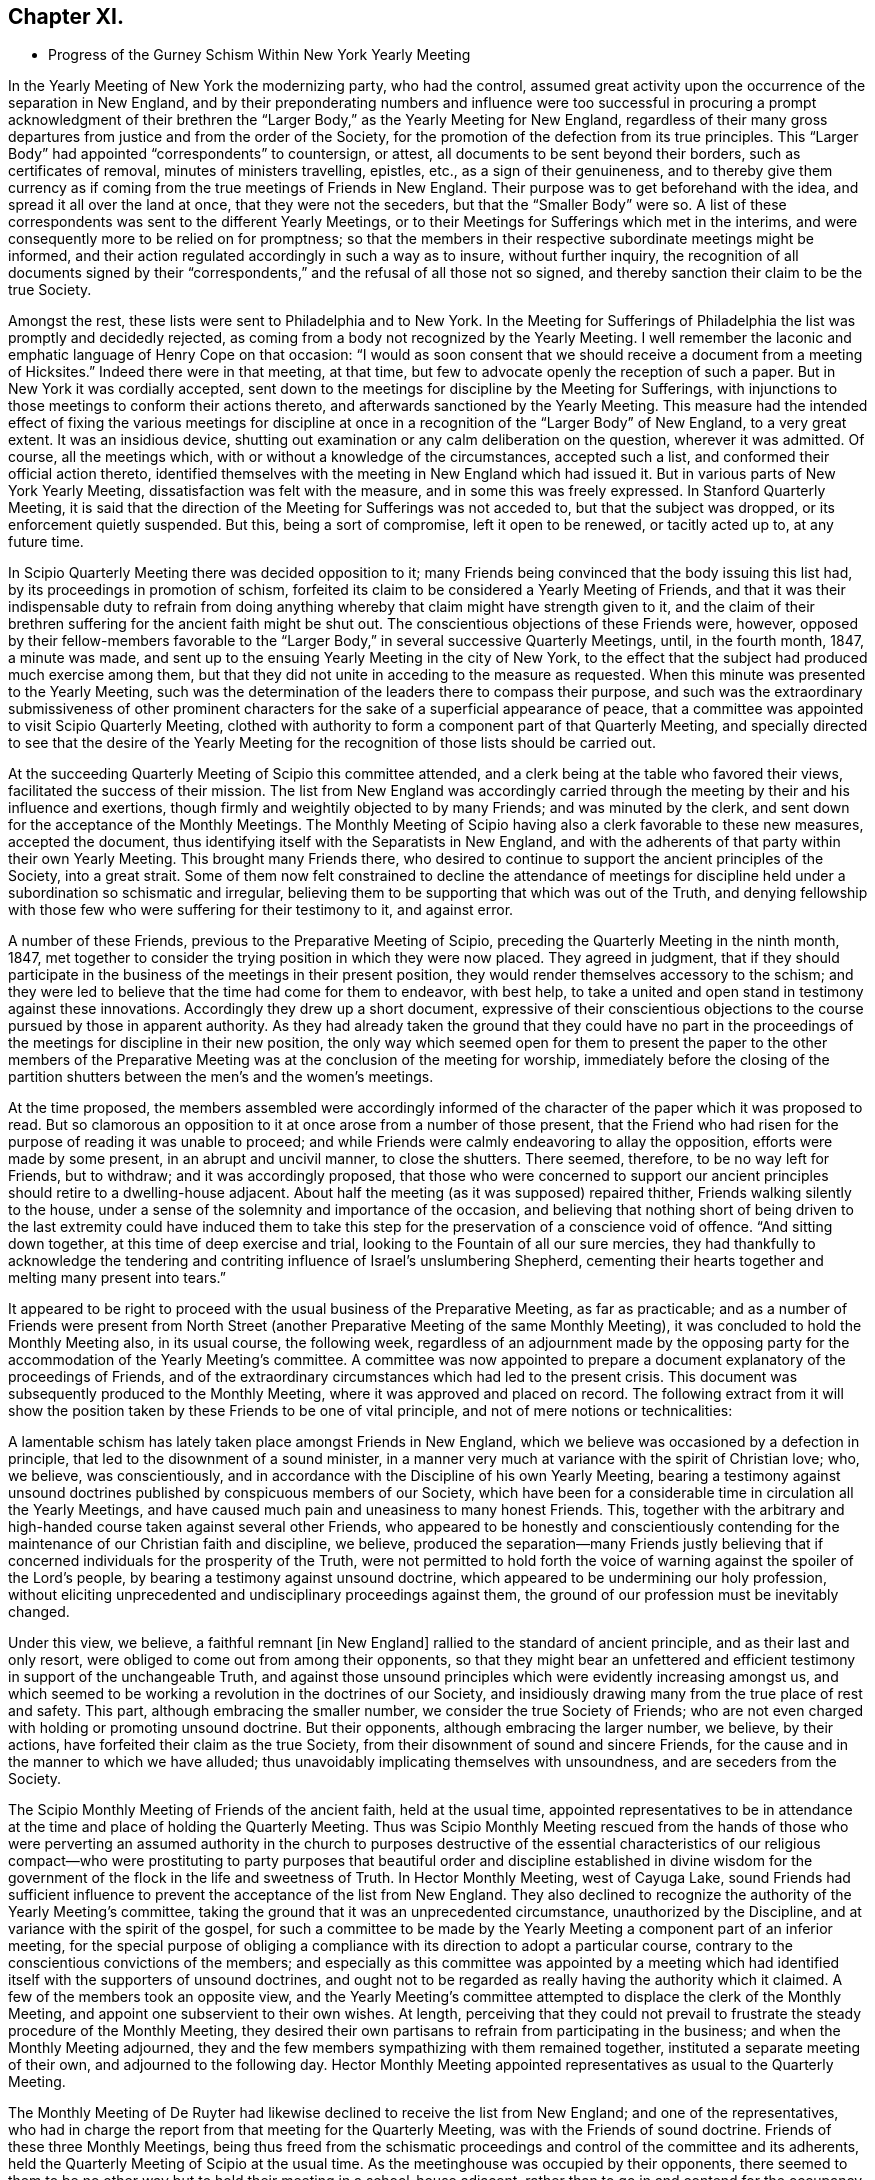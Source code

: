 == Chapter XI.

[.chapter-synopsis]
* Progress of the Gurney Schism Within New York Yearly Meeting

In the Yearly Meeting of New York the modernizing party, who had the control,
assumed great activity upon the occurrence of the separation in New England,
and by their preponderating numbers and influence were too successful
in procuring a prompt acknowledgment of their brethren the "`Larger
Body,`" as the Yearly Meeting for New England,
regardless of their many gross departures from justice and from the order of the Society,
for the promotion of the defection from its true principles.
This "`Larger Body`" had appointed "`correspondents`" to countersign, or attest,
all documents to be sent beyond their borders, such as certificates of removal,
minutes of ministers travelling, epistles, etc., as a sign of their genuineness,
and to thereby give them currency as if coming from
the true meetings of Friends in New England.
Their purpose was to get beforehand with the idea,
and spread it all over the land at once, that they were not the seceders,
but that the "`Smaller Body`" were so.
A list of these correspondents was sent to the different Yearly Meetings,
or to their Meetings for Sufferings which met in the interims,
and were consequently more to be relied on for promptness;
so that the members in their respective subordinate meetings might be informed,
and their action regulated accordingly in such a way as to insure,
without further inquiry,
the recognition of all documents signed by their "`correspondents,`"
and the refusal of all those not so signed,
and thereby sanction their claim to be the true Society.

Amongst the rest, these lists were sent to Philadelphia and to New York.
In the Meeting for Sufferings of Philadelphia the list was promptly and decidedly rejected,
as coming from a body not recognized by the Yearly Meeting.
I well remember the laconic and emphatic language of Henry Cope on that occasion:
"`I would as soon consent that we should receive a document from a meeting of Hicksites.`"
Indeed there were in that meeting, at that time,
but few to advocate openly the reception of such a paper.
But in New York it was cordially accepted,
sent down to the meetings for discipline by the Meeting for Sufferings,
with injunctions to those meetings to conform their actions thereto,
and afterwards sanctioned by the Yearly Meeting.
This measure had the intended effect of fixing the various meetings for
discipline at once in a recognition of the "`Larger Body`" of New England,
to a very great extent.
It was an insidious device,
shutting out examination or any calm deliberation on the question,
wherever it was admitted.
Of course, all the meetings which, with or without a knowledge of the circumstances,
accepted such a list, and conformed their official action thereto,
identified themselves with the meeting in New England which had issued it.
But in various parts of New York Yearly Meeting,
dissatisfaction was felt with the measure, and in some this was freely expressed.
In Stanford Quarterly Meeting,
it is said that the direction of the Meeting for Sufferings was not acceded to,
but that the subject was dropped, or its enforcement quietly suspended.
But this, being a sort of compromise, left it open to be renewed, or tacitly acted up to,
at any future time.

In Scipio Quarterly Meeting there was decided opposition to it;
many Friends being convinced that the body issuing this list had,
by its proceedings in promotion of schism,
forfeited its claim to be considered a Yearly Meeting of Friends,
and that it was their indispensable duty to refrain from doing
anything whereby that claim might have strength given to it,
and the claim of their brethren suffering for the ancient faith might be shut out.
The conscientious objections of these Friends were, however,
opposed by their fellow-members favorable to the "`Larger
Body,`" in several successive Quarterly Meetings,
until, in the fourth month, 1847, a minute was made,
and sent up to the ensuing Yearly Meeting in the city of New York,
to the effect that the subject had produced much exercise among them,
but that they did not unite in acceding to the measure as requested.
When this minute was presented to the Yearly Meeting,
such was the determination of the leaders there to compass their purpose,
and such was the extraordinary submissiveness of other prominent
characters for the sake of a superficial appearance of peace,
that a committee was appointed to visit Scipio Quarterly Meeting,
clothed with authority to form a component part of that Quarterly Meeting,
and specially directed to see that the desire of the Yearly Meeting
for the recognition of those lists should be carried out.

At the succeeding Quarterly Meeting of Scipio this committee attended,
and a clerk being at the table who favored their views,
facilitated the success of their mission.
The list from New England was accordingly carried through
the meeting by their and his influence and exertions,
though firmly and weightily objected to by many Friends; and was minuted by the clerk,
and sent down for the acceptance of the Monthly Meetings.
The Monthly Meeting of Scipio having also a clerk favorable to these new measures,
accepted the document, thus identifying itself with the Separatists in New England,
and with the adherents of that party within their own Yearly Meeting.
This brought many Friends there,
who desired to continue to support the ancient principles of the Society,
into a great strait.
Some of them now felt constrained to decline the attendance of meetings
for discipline held under a subordination so schismatic and irregular,
believing them to be supporting that which was out of the Truth,
and denying fellowship with those few who were suffering for their testimony to it,
and against error.

A number of these Friends, previous to the Preparative Meeting of Scipio,
preceding the Quarterly Meeting in the ninth month, 1847,
met together to consider the trying position in which they were now placed.
They agreed in judgment,
that if they should participate in the business of the meetings in their present position,
they would render themselves accessory to the schism;
and they were led to believe that the time had come for them to endeavor, with best help,
to take a united and open stand in testimony against these innovations.
Accordingly they drew up a short document,
expressive of their conscientious objections to the
course pursued by those in apparent authority.
As they had already taken the ground that they could have no part in the
proceedings of the meetings for discipline in their new position,
the only way which seemed open for them to present the paper to the other members
of the Preparative Meeting was at the conclusion of the meeting for worship,
immediately before the closing of the partition shutters
between the men`'s and the women`'s meetings.

At the time proposed,
the members assembled were accordingly informed of the character
of the paper which it was proposed to read.
But so clamorous an opposition to it at once arose from a number of those present,
that the Friend who had risen for the purpose of reading it was unable to proceed;
and while Friends were calmly endeavoring to allay the opposition,
efforts were made by some present, in an abrupt and uncivil manner,
to close the shutters.
There seemed, therefore, to be no way left for Friends, but to withdraw;
and it was accordingly proposed,
that those who were concerned to support our ancient
principles should retire to a dwelling-house adjacent.
About half the meeting (as it was supposed) repaired thither,
Friends walking silently to the house,
under a sense of the solemnity and importance of the occasion,
and believing that nothing short of being driven to the last extremity could have induced
them to take this step for the preservation of a conscience void of offence.
"`And sitting down together, at this time of deep exercise and trial,
looking to the Fountain of all our sure mercies,
they had thankfully to acknowledge the tendering and contriting
influence of Israel`'s unslumbering Shepherd,
cementing their hearts together and melting many present into tears.`"

It appeared to be right to proceed with the usual business of the Preparative Meeting,
as far as practicable;
and as a number of Friends were present from North Street
(another Preparative Meeting of the same Monthly Meeting),
it was concluded to hold the Monthly Meeting also, in its usual course,
the following week,
regardless of an adjournment made by the opposing party
for the accommodation of the Yearly Meeting`'s committee.
A committee was now appointed to prepare a document
explanatory of the proceedings of Friends,
and of the extraordinary circumstances which had led to the present crisis.
This document was subsequently produced to the Monthly Meeting,
where it was approved and placed on record.
The following extract from it will show the position
taken by these Friends to be one of vital principle,
and not of mere notions or technicalities:

[.embedded-content-document]
--

A lamentable schism has lately taken place amongst Friends in New England,
which we believe was occasioned by a defection in principle,
that led to the disownment of a sound minister,
in a manner very much at variance with the spirit of Christian love; who, we believe,
was conscientiously, and in accordance with the Discipline of his own Yearly Meeting,
bearing a testimony against unsound doctrines published
by conspicuous members of our Society,
which have been for a considerable time in circulation all the Yearly Meetings,
and have caused much pain and uneasiness to many honest Friends.
This, together with the arbitrary and high-handed course taken against several other Friends,
who appeared to be honestly and conscientiously contending
for the maintenance of our Christian faith and discipline,
we believe,
produced the separation--many Friends justly believing that
if concerned individuals for the prosperity of the Truth,
were not permitted to hold forth the voice of warning
against the spoiler of the Lord`'s people,
by bearing a testimony against unsound doctrine,
which appeared to be undermining our holy profession,
without eliciting unprecedented and undisciplinary proceedings against them,
the ground of our profession must be inevitably changed.

Under this view, we believe, a faithful remnant +++[+++in New England]
rallied to the standard of ancient principle, and as their last and only resort,
were obliged to come out from among their opponents,
so that they might bear an unfettered and efficient
testimony in support of the unchangeable Truth,
and against those unsound principles which were evidently increasing amongst us,
and which seemed to be working a revolution in the doctrines of our Society,
and insidiously drawing many from the true place of rest and safety.
This part, although embracing the smaller number,
we consider the true Society of Friends;
who are not even charged with holding or promoting unsound doctrine.
But their opponents, although embracing the larger number, we believe, by their actions,
have forfeited their claim as the true Society,
from their disownment of sound and sincere Friends,
for the cause and in the manner to which we have alluded;
thus unavoidably implicating themselves with unsoundness,
and are seceders from the Society.

--

The Scipio Monthly Meeting of Friends of the ancient faith, held at the usual time,
appointed representatives to be in attendance at
the time and place of holding the Quarterly Meeting.
Thus was Scipio Monthly Meeting rescued from the hands of those who were
perverting an assumed authority in the church to purposes destructive
of the essential characteristics of our religious compact--who were prostituting
to party purposes that beautiful order and discipline established in divine
wisdom for the government of the flock in the life and sweetness of Truth.
In Hector Monthly Meeting, west of Cayuga Lake,
sound Friends had sufficient influence to prevent
the acceptance of the list from New England.
They also declined to recognize the authority of the Yearly Meeting`'s committee,
taking the ground that it was an unprecedented circumstance,
unauthorized by the Discipline, and at variance with the spirit of the gospel,
for such a committee to be made by the Yearly Meeting
a component part of an inferior meeting,
for the special purpose of obliging a compliance
with its direction to adopt a particular course,
contrary to the conscientious convictions of the members;
and especially as this committee was appointed by a meeting which
had identified itself with the supporters of unsound doctrines,
and ought not to be regarded as really having the authority which it claimed.
A few of the members took an opposite view,
and the Yearly Meeting`'s committee attempted to displace the clerk of the Monthly Meeting,
and appoint one subservient to their own wishes.
At length,
perceiving that they could not prevail to frustrate
the steady procedure of the Monthly Meeting,
they desired their own partisans to refrain from participating in the business;
and when the Monthly Meeting adjourned,
they and the few members sympathizing with them remained together,
instituted a separate meeting of their own, and adjourned to the following day.
Hector Monthly Meeting appointed representatives as usual to the Quarterly Meeting.

The Monthly Meeting of De Ruyter had likewise declined
to receive the list from New England;
and one of the representatives,
who had in charge the report from that meeting for the Quarterly Meeting,
was with the Friends of sound doctrine.
Friends of these three Monthly Meetings,
being thus freed from the schismatic proceedings
and control of the committee and its adherents,
held the Quarterly Meeting of Scipio at the usual time.
As the meetinghouse was occupied by their opponents,
there seemed to them to be no other way but to hold
their meeting in a school-house adjacent,
rather than to go in and contend for the occupancy of their meetinghouse.
It was thought that the Quarterly Meeting as now held embraced
about one-half the members of the former Quarterly Meeting.
They had a favored and solemn meeting,
wherein the wing of Ancient Goodness was felt to be mercifully spread over them,
and his compassionate regard experienced to their great comfort.
The mouths of some of their ministers were opened in a remarkable manner,
and a sweet evidence was felt,
that to those who are endeavoring to walk in the simplicity of the Truth,
he is a God nigh at hand, with whom is no variableness, neither shadow of turning;
the same beneficent Preserver of his truly dedicated people, yesterday, today,
and forever.

Scipio Quarterly Meeting, thus liberated, continued to hold on its way,
in a straightforward course, consistently with our ancient profession and practice.
In an _Address to Friends,_ published by it in 1848,
(from which some of the above particulars are taken,)
they used the following impressive language,
respecting the backsliding which had overtaken the Society:

[.embedded-content-document.address]
--

For many years past,
the true burden-bearers among us have been pained
to observe the relapsing condition of our Society,
gradually assimilating, in their apprehension, with a worldly spirit;
which appears to have dimmed that clear perception of the Truth,
and the things appertaining thereto, with which our worthy predecessors were favored,
and to have made way for multitudinous weaknesses to creep into the church;
among which may be noted,
the declension of attending meetings in consequence of the pressure of domestic concerns;
too easily giving way to drowsiness when assembled
for the solemn purpose of divine worship;
the facility with which almost every request for membership was acceded to,
and almost every acknowledgment received,
when the applicants evinced very little conformity to the Discipline,
either by their behavior or outward appearance;
the great difficulty with which the Discipline could
be brought to bear against some individuals;
and the reluctance manifested in testifying against offenders by timely disownments.
These departures from original faithfulness by imbibing the spirit of the world,
appeared to make way for a more serious and obvious declension,
that of a disaffection to some of the most important
and characterizing doctrines of our Society,
as exemplified in the preceding relation of the state
of things in this Quarterly Meeting.

And thus, dear Friends, through a measure of suffering,
have we been favored to move forward,
without having any cause to look back with regret at the course we have taken;
and although our meetings are smaller since we have met in our present select capacity,
yet have we great cause, though often under an humbling sense of our shortcomings,
to look with confidence to him whose tender mercies are over all his works,
and whose overshadowing presence we have found, time after time,
crowning our little assemblies with the issues of life.
And being thus owned, as we humbly trust, in our procedure,
by the great Head of the church,
we feel encouraged to extend the language of invitation to all sincere and honest Friends,
desiring that they may, as ability is afforded,
endeavor to support the precious doctrines, principles,
and testimonies that our honored predecessors felt bound to do amid great opposition,
and not shrink from the path of suffering.

--

And in a pamphlet published in the autumn of 1848,
containing strictures on the report of the above-mentioned Yearly Meeting`'s committee,
etc., they express the following salutary and discriminating sentiments,
in reference to the necessity of a right subordination of inferior to superior meeting:

[.embedded-content-document]
--

We readily admit that,
except in cases where superior meetings have changed their ground of faith,
or have compromised their principles,
all inferior meetings are very properly accountable to them;
and a due deference from subordinate to higher meetings,
while they continue to adhere to the same unchangeable
principles of truth from which all right order proceeded,
and by which alone it can be healthily sustained,
is quite indispensable for the harmony and safety of Society.
But a moment`'s reflection must show us the impropriety of sacrificing principle,
merely for the sake of sustaining an empty form of order.
We believe the design and end of all wholesome order to
be the preservation of the church in its primeval purity.
But if the head become corrupt and alienated from the true faith,
it is very obvious that the Discipline might, in many instances,
be converted to the suppression of what it was originally designed to preserve.

When the Reformers protested against the heresies which had beclouded the Romish Church,
would not the same claim of subordination to the rules and ordinances of Romanism,
if they had been yielded to, have completely crushed their successful efforts?
And so at that time of glorious gospel light and liberty,
when our beloved predecessors in the truth were called to
expose those corruptions which still clung to the church,
had they yielded to the appeals of order and submission to the
legally authorized and prevailing religion of their day,
how could they have brought out, and handed to succeeding generations,
those bright and clear gospel truths,
the benign effects of which appear to have pervaded Christendom?
But they firmly and patiently bore the sufferings consequent upon their faithfulness,
or they could not have obtained that standing as lights in the world.
And now it seems equally important to testify against corruptions
and defections which have crept into the Church,
as at that time; and though it lead into proportionate suffering,
we trust there is ground for the belief that the same happy results may be realized.

If Friends had neglected to withdraw in 1828,
when the ruling part of the Yearly Meeting +++[+++of New York]
had identified itself with the Separatists +++[+++Hicksites]
of Philadelphia, and some Quarterly Meetings could not have conscientiously submitted,
it is very clear that the Yearly Meeting could have imposed
the peculiar doctrines of the Separatists upon them,
under as fair a plea of order and subordination as it could now force
upon us doctrines that the Seceders in New England have upheld.

--

Thus far in relation to the Quarterly Meeting of Scipio.
We may now briefly advert to the separation in Ferrisburgh Quarterly Meeting,
another branch of New York Yearly Meeting, which occurred in the year 1851.
Starksborough Monthly Meeting, a branch of Ferrisburgh Quarterly Meeting, had, in 1849,
accepted a certificate on account of marriage,
issued by the Monthly Meeting of Nantucket,
belonging to the "`Smaller Body`" of Friends of New England,
and had allowed the marriage to take place with the sanction of the meeting,
in the regular order of the Discipline, as between fellow-members.
This produced dissatisfaction among those whose feelings
were in unison with the "`Larger Body.`"
They accordingly carried up a complaint against the
Monthly Meeting to the Quarterly Meeting,
in the second month, 1850,
alleging that the individual so permitted to marry (belonging to the "`Smaller
Body`" of New England) was "`not a member`" of the Society.
The Quarterly Meeting appointed a committee to attend to the case.
This committee, being of the same complexion of sentiment as the complainants,
reported to the next Quarter, sustaining the complaint.

The case was then, in accordance with their suggestion, referred to the Yearly Meeting.
Meantime, however, notwithstanding this reference,
the Quarterly Meeting continued its committee, to visit Starksborough Monthly Meeting,
and render such advice and assistance "`as they may think proper, and way open for.`"
In pursuance of this strange and oppressive direction, vague as it was,
the committee proceeded to interfere, in an officious manner,
with the proceedings of the Monthly Meeting,
attempting to control the choice of its clerk,
and to intimidate and set at variance the members.
The Monthly Meeting, therefore, in its own justification,
sent up to the Quarterly Meeting a statement of the grounds on which they had acted;
the separation in New England,
in connection with the unsoundness of J. J. Gurney`'s doctrines,
being shown to be the primary cause of the difficulty.
They also requested that the whole cause of the trouble now in the Society
might be laid before the Yearly Meeting for a thorough investigation.
This, however, was not acceded to by the Quarterly Meeting,
but the Monthly Meeting of Starksborough was forthwith directed to be dissolved,
three individuals being deputed to attend its next sitting,
and to read the minute of dissolution at the close thereof.

When the Monthly Meeting next occurred (viz., on the 29th of eleventh month, 1850),
strong efforts were made by the party in power in the Quarter,
to read the minute of dissolution before the business of the Monthly Meeting was transacted;
and so bent were they on carrying out their purpose, that the Monthly Meeting,
after appointing a committee to take into consideration
the tried condition in which they were placed,
deemed it most prudent to do no further business at that time,
and adjourned to the 3rd of the first month ensuing.
The minute of dissolution was then read by one of the Quarterly
Meeting`'s committee after the adjournment of the Monthly Meeting.
At the next Quarterly Meeting (in the second month, 1851),
Starksborough Monthly Meeting again interceded for a hearing,
and that the decision come to in its case might be rescinded.
But a disposition prevailed to shut out all investigation,
and to proceed summarily against the Monthly Meeting.
A portion of the Quarterly Meeting,
including many of its most upright and consistent members,
were now convinced that the time had come when it was necessary to withstand
the further encroachments of that spirit of schism and misrule which was
disposed to put down all opposition to the spread of the new views;
and a proposal was made,
and acceded to by those who were concerned to maintain
the ancient principles and discipline of the Society,
to adjourn the Quarterly Meeting to six o`'clock in the evening.

The clerk was requested to enter the adjournment on the records, but he refused to comply.
But the meeting convened in accordance therewith in the evening--the clerk
and many others opposed to the measure not attending--and thus was Ferrisburgh
Quarterly Meeting relieved from the control of those who had lately taken
upon themselves to pervert justice within its borders,
for the promotion of the power and authority of the
adherents of J. J. Gurney and the New England separatists.
After thus tracing the successive steps by which these two Quarterly Meetings
were sustained as a remnant on the ancient ground of faith and practice,
and considering their uniform declaration throughout,
that they could not identify themselves any longer with a body
which in their estimation had abandoned that ancient ground,
it can hardly be surprising to find that they declined to enter the Yearly
Meeting in the city of New York by representatives or otherwise.

Some have supposed that they should have waived their objections,
and tried their success in the ensuing Yearly Meeting; others,
that they ought to have remained quietly "`in the body,`" by which it might be
that some of their fellow-members in other portions of that Yearly Meeting would
have been eventually helped to come forth against such palpable error,
and that thus their influence for good might have been greater
than by isolating themselves as they did.
Yet we are not informed by what means they could thus have remained "`in the body,`"
without abandoning their testimony and shutting the door against future escape,
or how they would have avoided being all disowned before the lapse of another year,
if they maintained their testimony.
But these Friends believed they were driven into the position which they now occupied.
The Yearly Meeting,
notwithstanding their repeated solicitation of a thorough examination of the subject,
had summarily rejected their cause, condemned their position,
trampled upon their rights and privileges as members,
turned a deaf ear to their earnest desire to be instructed in what consisted their error,
if error they were in,
and had gone on in a succession of measures calculated
to show its lapse from genuine Quakerism,
in doctrine and practice.
They thus felt that they were driven away from it by its own schismatic course,
and believed that with a clear conscience they could no longer do anything by
which its authority as a church should be promoted or apparently sanctioned.
They were thus left without a Yearly Meeting.

Nearly a year after the separation in Ferrisburgh,
that Quarterly Meeting entered into correspondence with Scipio
Quarterly Meeting respecting the propriety of convening together,
to take into consideration the tried condition of Friends sound
in doctrine within the limits of New York Yearly Meeting.
They also proposed a place of meeting, to which Scipio Quarter agreed,
and requested them to propose a time.
Ferrisburgh, in the second month, 1852,
replied that the cooperation of Scipio Friends was comforting to them;
but that they desired to move no faster in this important
concern than way should clearly open.
They reminded their brethren of Scipio,
that when the cloud rested on the tabernacle of old, Israel were to abide in their tents;
but to journey forward when it was taken up and moved before them--that so it ought
to be with them--that they desired neither to lag behind nor to go before their Guide,
but to be obedient to his heavenly teaching--and they invited Friends of Scipio,
if Truth should clearly open the way, to communicate further with them on the subject,
either by writing, or by the personal aid of a committee.

The same disposition to wait for clear evidence of divine approval of the measure proposed,
and of the mode of bringing it about,
prevailed in their Quarterly Meeting in the fifth month,
and they communicated this to Scipio by minute;
at the same time desiring them to take such further
steps in communicating with them thereon,
as they might be enabled clearly to see to be right.
Scipio Quarterly Meeting accordingly appointed a
committee to correspond with Ferrisburgh Friends,
and personally to unite with them in deliberation,
and in preparing an address to Friends, if,
"`on endeavoring after right direction,`" way should open to issue one.
In the eighth month,
an "`Address to Friends within the limits of New York Yearly Meeting`" was produced,
and adopted by Ferrisburgh Quarter, and forwarded to Scipio,
proposing to meet in the Poplar Ridge meetinghouse, in Cayuga County,
"`on Second-day after the fourth First-day in fifth month next (1853),
at 10 o`'clock in the morning; that +++[+++as they said]
we may unitedly take into consideration our peculiar situation,
and the trials by which we are surrounded,
and under the guidance of Best Wisdom endeavor to move forward to the
upholding of the standard of Truth in that simplicity in which,
in former days, it was upheld by the Yearly Meeting of New York, but which,
of latter time, has been so deplorably laid waste.`"
This proposal was laid before Scipio Quarterly Meeting in the ninth month,
the men`'s and women`'s meetings being held jointly for its consideration, and,
"`after endeavoring for right direction in so important a concern,`" was united with.

The meeting was accordingly held, in 1853, at the time and place proposed;
and thus the Yearly Meeting of Friends of New York holding the ancient doctrines,
was sustained,
apart from the schismatic influence and control of those
adhering to the meeting in the city of New York,
which had identified itself with the innovating party.
It was a small body, but it was on the ancient ground.
The Yearly Meeting thus held at Poplar Ridge was drawn in brotherly love and sympathy
to address an epistle to the Yearly Meeting of New England ("`Smaller Body`"),
which that meeting, after examination into the circumstances,
accepted as coming from New York Yearly Meeting of Friends,
and issued an epistle to them in return, acknowledging its acceptance,
and encouraging their brethren to faithfulness.

Satan is ever ready with stepping-stones,
to lay them in convenient places for those who want an excuse
for crossing the boundary between truth and error.
This recognition of the little company in New York,
meeting as a Yearly Meeting at Poplar Ridge,
was soon made a ground of blame in Pennsylvania and
elsewhere against the "`Smaller Body`" of New England,
by some who were about to range themselves with the temporizing party,
and who probably had not duly considered--and presently did not
wish to consider or to acknowledge--how inconsistent and defective
it would have been for that body to take any other course.
It is true that the "`Smaller Body`" of New York had not the apparent
advantage of the formal or established outward organization (through numbers,
representatives, clerks, committees, etc.) in its favor, in the crisis of the separation.
But a very little reflection might satisfy the candid unbiased mind that this is,
in such a crisis, a merely technical advantage,
affording no criterion at all of rectitude,
and by no means to be placed in competition with the preservation
of the soundness of our profession of Christian faith,
and the life of Truth in the body.
That which would otherwise be true order and authority
becomes no longer true order or authority,
but a dangerous imitation of it,
when applied by a combination of leading men holding the control,
to the perversion of fundamental truth,
and to the promotion of the spread of innovation as an overflowing
stream over the whole Society.

And notwithstanding the efforts made by the compromisers
to inculcate the idea that "`no greater or more desolating
evil can afflict the Society than the occurrence of separations,`"^
footnote:[[.book-title]#Remarks on Appointment of Clerks in Ohio Yearly Meeting,# by T. Evans,
Philadelphia, 1834, page 15.]
it must be manifest to those who desire, above all things,
the maintenance of our holy profession on its primitive Christian ground,
that the disownment of faithful members for their testimony and warning against error,
and the authoritative permission for heresy to stalk abroad throughout our borders,
unmolested and unrebuked, is tenfold more to be dreaded than a separation,
in which the two who cannot agree, no longer attempt to walk together,
and the unsound and dead branches, being dissevered,
no longer corrupt and benumb with their mildew the
fruit-bearing portions of the living tree.
The circumstance, too, of the possession, by a meeting,
of the same clerk as before the separation, has been greatly overrated and perverted,
in regard to the influence it should have in determining the question,
Which is the true Yearly, Quarterly, or Monthly Meeting?
However desirable it may be, and undoubtedly is,
to have the clerk of a meeting faithful to his duty in gathering
the solid sense and judgment of the meeting,
yet it would be a most dangerous mistake,
to hold the assent of the clerk as an indispensable evidence and criterion,
under all circumstances, of the validity of a meeting`'s conclusion,
and thus to place the church under the hand of any one man, whose dictate, or opinion,
or determinate bias, shall control it beyond remedy,
as being the only orderly expression of its legitimate judgment.

The power of decision is with the church--is indeed its inalienable prerogative and duty,
so long as it is a living church, an assembly of the faithful,
waiting on Christ its head.
The clerk is the member appointed to gather and record its decisions and conclusions,
its writer, and not its president in any sense.
So our forefathers undoubtedly looked upon it.
It would, indeed,
be altogether foreign to our principles to look upon
a clerk as in any degree a presiding officer,
or "`moderator,`" in our meetings; and if the clerk, and all other officers of a meeting,
depart from the principles and essential practices of our profession,
they must be withstood.
The faithful members, be they few or many, in or out of office,
are bound to resist the innovation, as they value their own integrity,
and the safety of the church.
The outcry to be raised about charity and unity, and obedience to authority,
would here be altogether misplaced.
And should the whole authority of a body, assuming to be a Yearly Meeting,
be brought to bear against the original essential principles of the Society,
or against any one of them,
the subordinate meetings are by that act absolved from their
allegiance to the body so lapsed from the Truth,
and must take care of themselves as best they may be enabled,
in pure dependence on divine wisdom.
When so lamentable a crisis comes upon the church,
it is no longer a question to be decided by numbers,
or by what would otherwise be the usual and authoritative practice of the organization;
but we have to fall back upon the first principles of our compact.
And in looking at the records of our forefathers,
we shall nowhere see that to any one man, as to a presiding officer,
was given the power of controlling the judgment of the church;
nor that any assembly can be entitled to claim the authority of the Church
any longer than it retains its allegiance to Christ our Holy Head.

We may learn from some of the expressions of Robert Barclay,
in his [.book-title]#Anarchy of the Ranters,# or [.book-title]#Treatise on Church Government,#
what were the views which our early Friends would have entertained
against the inroads of heresy in the church,
and their sense of the right and duty of withstanding it.
In Section VI of that work he says:

[quote]
____

If the apostles of Christ of old,
and the preachers of the everlasting gospel in this day, had told all people,
however wrong they found them in their faith and principles,
our charity and love is such we dare not judge you, nor separate from you,
but let us all live in love together, and every one enjoy his own opinion,
and all will be well; how should the nations have been?
Would not the devil love this doctrine well, by which darkness and ignorance,
error and confusion, might still continue in the earth unreproved and uncondemned?
If it was needful then for the apostles of Christ in the days of old to reprove,
without sparing to tell the high priests and great professors
among the Jews that they were stubborn and stiff-necked,
and always resisted the Holy Ghost, without being guilty of imposition or oppression,
or want of true love and charity;
and also for those messengers the Lord raised up in this day,
to reprove and cry out against the hireling priests, and to tell the world openly,
both professors and profane, that they were in darkness and ignorance, out of the truth,
strangers and aliens from the commonwealth of Israel;
if God has gathered a people by this means into the belief of one and the same truth,
must not they, if they turn and depart from it, be admonished, reproved,
and condemned (yea, rather than those that are not yet come to the truth),
because they crucify afresh unto themselves the Lord of glory, and put him to open shame?
It seems the apostle judged it very needful they should be so dealt with (Titus 1:10),
when he says: "`There are many unruly and vain talkers and deceivers,
especially they of the circumcision, whose mouths must be stopped,`" etc.

Were such a principle to be received or believed,
that in the church of Christ no man should be separated from, no man condemned,
or excluded the fellowship and communion of the body,
for his judgment or opinion in matter of faith, then what blasphemies so horrid,
what heresies so damnable, what doctrine of devils,
but might harbor itself in the church of Christ?
What need, then, of sound doctrine, if no doctrine make unsound?
What need of convincing and exhorting gainsayers, if to gainsay be no crime?
Where should the unity of the faithful be?
Were not this an inlet to all manner of abomination,
and to make void the whole tendency of Christ and his apostles`' doctrine,
and render the gospel of none effect,
and give a liberty to the inconstant and giddy will of man to innovate, alter,
and overturn it at his pleasure?

So that from all that is above mentioned we do safely conclude,
that where a people are gathered together into the belief
of the principles and doctrines of the gospel of Christ,
if any of that people shall go from their principles and assert
things false and contrary to what they have already received,
such as stand and abide firm in the faith have power by the Spirit of God,
after they have used Christian endeavors to convince or reclaim them,
upon their obstinacy, to separate from such,
and to exclude them from their spiritual fellowship and communion; for other ways,
if this be denied, farewell to all Christianity,
or to the maintaining of any sound doctrine in the church of Christ.
____

And concerning the power of decision resting in the
testimony of the Holy Spirit through the living members,
he says, in Section VII:

[quote]
____

To give a short and yet clear and plain answer to this proposition,
the only proper judge of controversies in the church is the Spirit of God,
and the power of deciding solely lies in it, as having the only unerring, infallible,
and certain judgment belonging to it;
which infallibility is not necessarily annexed to any persons, person,
or places whatsoever, by virtue of any office, place, or station, any one may have,
or have had, in the body of Christ.
That is to say, that any have ground to reason thus,
"`because I am or have been such an eminent member,
therefore my judgment is infallible;`" or, "`because we are the greatest number; or,
that we live in such a noted or famous place,`" or the like;
though some of these reasons may and ought to have their true weight
in case of contradictory assertions (as shall hereafter be observed),
yet not so as upon which either mainly or only the infallible judgment is to be placed,
but upon the Spirit, as that which is the firm and unmovable foundation.
____

[.offset]
And a little further he says:

[quote]
____

Nor yet do I understand by the Church every gathering or
assembly of people who may hold sound and true principles,
or have a form of truth; for some may lose the life and power of godliness,
who notwithstanding may retain the form or notions of things,
but yet are to be turned away from;
because in so far (as I observed before) as sanctification, to wit,
those that are sanctified in Christ Jesus, make the Church,
and give the right definition to it; where that is wholly wanting,
the church of Christ ceaseth to be,
and there remains nothing but a shadow without substance.
Such assemblies, then, are like the dead body when the soul is departed,
which is no more fit to be conversed with,
because it corrupts and proves noisome to the living.
____

On a serious consideration of the above extracts from this work of Robert Barclay`'s,
always acknowledged by the Society as conveying its own principles on these subjects,
and especially if we take into view the whole scope of his argument, we may,
if candid to our own best feelings,
meet with no difficulty in perceiving that the ground
on which our Friends of the "`Smaller Bodies`" acted,
both in New England and in New York,
was consistent with the primary and vital principles of the Society,
as applied against the inroads of fundamental error;
although contemned by "`the wisdom of the wise`" of this world for its apparent weakness,
and for the comparatively small number of those engaged therein.
For the words of the apostle still hold good,
that "`God hath chosen the foolish things of the world to confound the wise;
and God hath chosen the weak things of the world to confound the things which are mighty;
and base things of the world, and things which are despised, hath God chosen, yea,
and things which are not, to bring to naught things that are,
that no flesh should glory in his presence.`"
